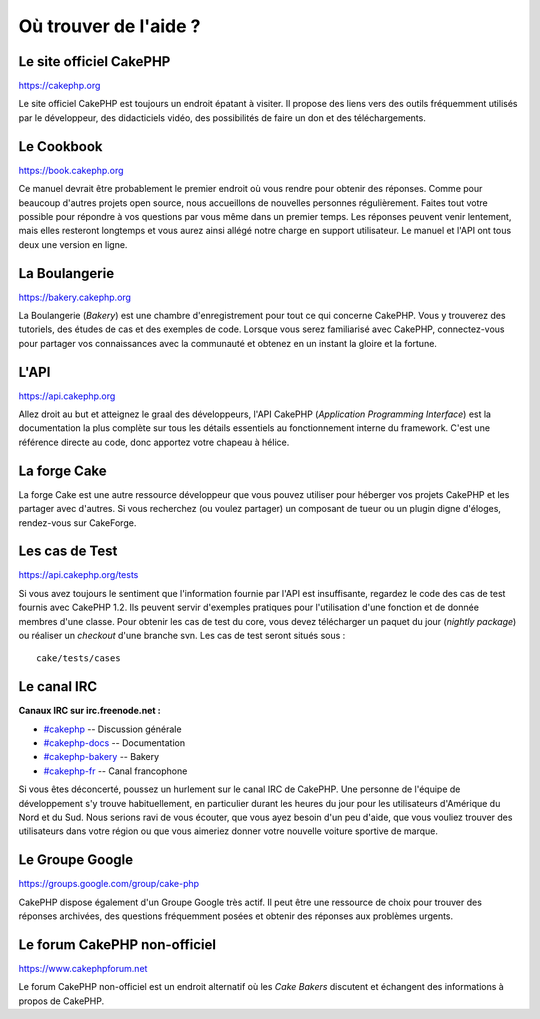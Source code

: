 Où trouver de l'aide ?
######################

Le site officiel CakePHP
========================

`https://cakephp.org <https://cakephp.org>`_

Le site officiel CakePHP est toujours un endroit épatant à visiter. Il
propose des liens vers des outils fréquemment utilisés par le
développeur, des didacticiels vidéo, des possibilités de faire un don et
des téléchargements.

Le Cookbook
===========

`https://book.cakephp.org </fr/>`_

Ce manuel devrait être probablement le premier endroit où vous rendre
pour obtenir des réponses. Comme pour beaucoup d'autres projets open
source, nous accueillons de nouvelles personnes régulièrement. Faites
tout votre possible pour répondre à vos questions par vous même dans un
premier temps. Les réponses peuvent venir lentement, mais elles
resteront longtemps et vous aurez ainsi allégé notre charge en support
utilisateur. Le manuel et l'API ont tous deux une version en ligne.

La Boulangerie
==============

`https://bakery.cakephp.org <https://bakery.cakephp.org>`_

La Boulangerie (*Bakery*) est une chambre d'enregistrement pour tout ce
qui concerne CakePHP. Vous y trouverez des tutoriels, des études de cas
et des exemples de code. Lorsque vous serez familiarisé avec CakePHP,
connectez-vous pour partager vos connaissances avec la communauté et
obtenez en un instant la gloire et la fortune.

L'API
=====

`https://api.cakephp.org <https://api.cakephp.org>`_

Allez droit au but et atteignez le graal des développeurs, l'API CakePHP
(*Application Programming Interface*) est la documentation la plus
complète sur tous les détails essentiels au fonctionnement interne du
framework. C'est une référence directe au code, donc apportez votre
chapeau à hélice.

La forge Cake
=============

La forge Cake est une autre ressource développeur que vous pouvez
utiliser pour héberger vos projets CakePHP et les partager avec
d'autres. Si vous recherchez (ou voulez partager) un composant de tueur
ou un plugin digne d'éloges, rendez-vous sur CakeForge.

Les cas de Test
===============

`https://api.cakephp.org/tests <https://api.cakephp.org/tests>`_

Si vous avez toujours le sentiment que l'information fournie par l'API
est insuffisante, regardez le code des cas de test fournis avec CakePHP
1.2. Ils peuvent servir d'exemples pratiques pour l'utilisation d'une
fonction et de donnée membres d'une classe. Pour obtenir les cas de test
du core, vous devez télécharger un paquet du jour (*nightly package*) ou
réaliser un *checkout* d'une branche svn. Les cas de test seront situés
sous :

::

    cake/tests/cases

Le canal IRC
============

**Canaux IRC sur irc.freenode.net :**

-  `#cakephp <irc://irc.freenode.net/cakephp>`_ -- Discussion générale
-  `#cakephp-docs <irc://irc.freenode.net/cakephp-docs>`_ --
   Documentation
-  `#cakephp-bakery <irc://irc.freenode.net/cakephp-bakery>`_ -- Bakery
-  `#cakephp-fr <irc://irc.freenode.net/cakephp-fr>`_ -- Canal
   francophone

Si vous êtes déconcerté, poussez un hurlement sur le canal IRC de
CakePHP. Une personne de l'équipe de développement s'y trouve
habituellement, en particulier durant les heures du jour pour les
utilisateurs d'Amérique du Nord et du Sud. Nous serions ravi de vous
écouter, que vous ayez besoin d'un peu d'aide, que vous vouliez trouver
des utilisateurs dans votre région ou que vous aimeriez donner votre
nouvelle voiture sportive de marque.

Le Groupe Google
================

`https://groups.google.com/group/cake-php <https://groups.google.com/group/cake-php>`_

CakePHP dispose également d'un Groupe Google très actif. Il peut être
une ressource de choix pour trouver des réponses archivées, des
questions fréquemment posées et obtenir des réponses aux problèmes
urgents.

Le forum CakePHP non-officiel
=============================

`https://www.cakephpforum.net <https://www.cakephpforum.net>`_

Le forum CakePHP non-officiel est un endroit alternatif où les *Cake
Bakers* discutent et échangent des informations à propos de CakePHP.
